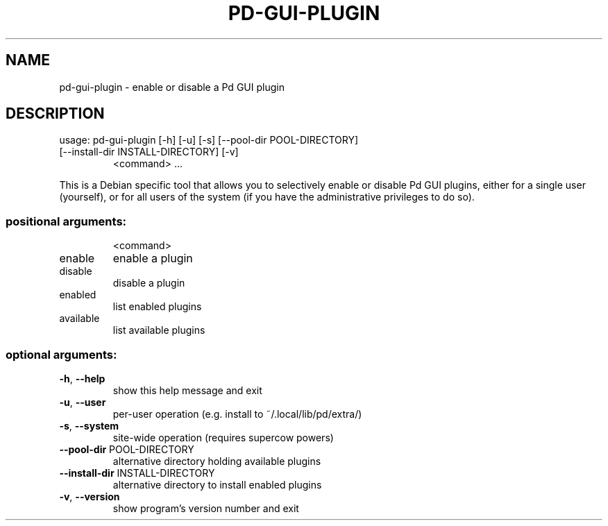 .\" DO NOT MODIFY THIS FILE!  It was generated by help2man 1.48.5.
.TH PD-GUI-PLUGIN "1" "December 2021" "pd-gui-plugin 0.1" "User Commands"
.SH NAME
pd-gui-plugin \- enable or disable a Pd GUI plugin
.SH DESCRIPTION
usage: pd\-gui\-plugin [\-h] [\-u] [\-s] [\-\-pool\-dir POOL\-DIRECTORY]
.TP
[\-\-install\-dir INSTALL\-DIRECTORY] [\-v]
<command> ...
.PP
This is a Debian specific tool that allows you to selectively enable or
disable Pd GUI plugins, either for a single user (yourself), or for all users
of the system (if you have the administrative privileges to do so).
.SS "positional arguments:"
.IP
<command>
.TP
enable
enable a plugin
.TP
disable
disable a plugin
.TP
enabled
list enabled plugins
.TP
available
list available plugins
.SS "optional arguments:"
.TP
\fB\-h\fR, \fB\-\-help\fR
show this help message and exit
.TP
\fB\-u\fR, \fB\-\-user\fR
per\-user operation (e.g. install to
~/.local/lib/pd/extra/)
.TP
\fB\-s\fR, \fB\-\-system\fR
site\-wide operation (requires supercow powers)
.TP
\fB\-\-pool\-dir\fR POOL\-DIRECTORY
alternative directory holding available plugins
.TP
\fB\-\-install\-dir\fR INSTALL\-DIRECTORY
alternative directory to install enabled plugins
.TP
\fB\-v\fR, \fB\-\-version\fR
show program's version number and exit
